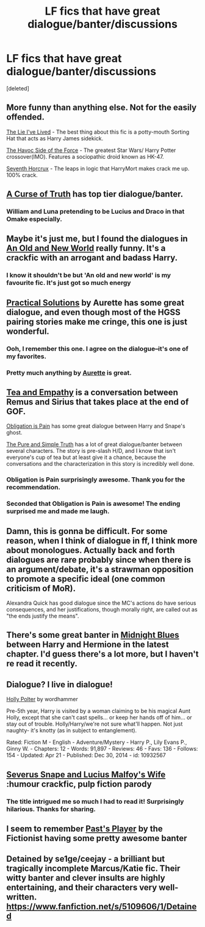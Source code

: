 #+TITLE: LF fics that have great dialogue/banter/discussions

* LF fics that have great dialogue/banter/discussions
:PROPERTIES:
:Score: 15
:DateUnix: 1429760560.0
:DateShort: 2015-Apr-23
:FlairText: Request
:END:
[deleted]


** More funny than anything else. Not for the easily offended.

[[https://www.fanfiction.net/s/3384712/1/The-Lie-I-ve-Lived][The Lie I've Lived]] - The best thing about this fic is a potty-mouth Sorting Hat that acts as Harry James sidekick.

[[https://www.fanfiction.net/s/8501689/1/The-Havoc-side-of-the-Force][The Havoc Side of the Force]] - The greatest Star Wars/ Harry Potter crossover(IMO). Features a sociopathic droid known as HK-47.

[[https://www.fanfiction.net/s/10677106/1/Seventh-Horcrux][Seventh Horcrux]] - The leaps in logic that HarryMort makes crack me up. 100% crack.
:PROPERTIES:
:Author: firaxus
:Score: 6
:DateUnix: 1429763553.0
:DateShort: 2015-Apr-23
:END:


** [[https://www.fanfiction.net/s/8586147/1/][A Curse of Truth]] has top tier dialogue/banter.
:PROPERTIES:
:Score: 5
:DateUnix: 1429792151.0
:DateShort: 2015-Apr-23
:END:

*** William and Luna pretending to be Lucius and Draco in that Omake especially.
:PROPERTIES:
:Author: Ruljinn
:Score: 1
:DateUnix: 1429798186.0
:DateShort: 2015-Apr-23
:END:


** Maybe it's just me, but I found the dialogues in [[https://www.fanfiction.net/s/6849022/1/An-Old-and-New-World][An Old and New World]] really funny. It's a crackfic with an arrogant and badass Harry.
:PROPERTIES:
:Author: deirox
:Score: 5
:DateUnix: 1429762218.0
:DateShort: 2015-Apr-23
:END:

*** I know it shouldn't be but 'An old and new world' is my favourite fic. It's just got so much energy
:PROPERTIES:
:Author: FutureTrunks
:Score: 3
:DateUnix: 1429796760.0
:DateShort: 2015-Apr-23
:END:


** [[http://www.fanfiction-junkies.de/efiction/viewstory.php?sid=2377&warning=1][Practical Solutions]] by Aurette has some great dialogue, and even though most of the HGSS pairing stories make me cringe, this one is just wonderful.
:PROPERTIES:
:Author: Mu-Nition
:Score: 6
:DateUnix: 1429780237.0
:DateShort: 2015-Apr-23
:END:

*** Ooh, I remember this one. I agree on the dialogue--it's one of my favorites.
:PROPERTIES:
:Author: Madam_Hook
:Score: 2
:DateUnix: 1429798815.0
:DateShort: 2015-Apr-23
:END:


*** Pretty much anything by [[https://m.fanfiction.net/u/1374460/Aurette][Aurette]] is great.
:PROPERTIES:
:Author: notbloodybritish
:Score: 2
:DateUnix: 1429804815.0
:DateShort: 2015-Apr-23
:END:


** [[https://www.fanfiction.net/s/11088406/1/Tea-and-Empathy][Tea and Empathy]] is a conversation between Remus and Sirius that takes place at the end of GOF.

[[https://www.fanfiction.net/s/11093597/1/Obligation-is-a-Pain][Obligation is Pain]] has some great dialogue between Harry and Snape's ghost.

[[http://archiveofourown.org/works/392764/chapters/645041][The Pure and Simple Truth]] has a lot of great dialogue/banter between several characters. The story is pre-slash H/D, and I know that isn't everyone's cup of tea but at least give it a chance, because the conversations and the characterization in this story is incredibly well done.
:PROPERTIES:
:Author: LittleMissPeachy6
:Score: 3
:DateUnix: 1429765000.0
:DateShort: 2015-Apr-23
:END:

*** Obligation is Pain surprisingly awesome. Thank you for the recommendation.
:PROPERTIES:
:Author: Mu-Nition
:Score: 2
:DateUnix: 1429780142.0
:DateShort: 2015-Apr-23
:END:


*** Seconded that Obligation is Pain is awesome! The ending surprised me and made me laugh.
:PROPERTIES:
:Author: Madam_Hook
:Score: 1
:DateUnix: 1429799543.0
:DateShort: 2015-Apr-23
:END:


** Damn, this is gonna be difficult. For some reason, when I think of dialogue in ff, I think more about monologues. Actually back and forth dialogues are rare probably since when there is an argument/debate, it's a strawman opposition to promote a specific ideal (one common criticism of MoR).

Alexandra Quick has good dialogue since the MC's actions do have serious consequences, and her justifications, though morally right, are called out as "the ends justify the means".
:PROPERTIES:
:Author: shinreimyu
:Score: 2
:DateUnix: 1429761940.0
:DateShort: 2015-Apr-23
:END:


** There's some great banter in [[https://www.fanfiction.net/s/9121877/1/Midnight-Blues][Midnight Blues]] between Harry and Hermione in the latest chapter. I'd guess there's a lot more, but I haven't re read it recently.
:PROPERTIES:
:Author: ThisIsForYouSir
:Score: 2
:DateUnix: 1429776392.0
:DateShort: 2015-Apr-23
:END:


** Dialogue? I live in dialogue!

[[http://www.fanfiction.net/s/10932567/1/][Holly Polter]] by wordhammer

Pre-5th year, Harry is visited by a woman claiming to be his magical Aunt Holly, except that she can't cast spells... or keep her hands off of him... or stay out of trouble. Holly/Harry/we're not sure what'll happen. Not just naughty- it's knotty (as in subject to entanglement).

Rated: Fiction M - English - Adventure/Mystery - Harry P., Lily Evans P., Ginny W. - Chapters: 12 - Words: 91,897 - Reviews: 46 - Favs: 136 - Follows: 154 - Updated: Apr 21 - Published: Dec 30, 2014 - id: 10932567
:PROPERTIES:
:Author: wordhammer
:Score: 2
:DateUnix: 1429762690.0
:DateShort: 2015-Apr-23
:END:


** [[http://archiveofourown.org/works/38461][Severus Snape and Lucius Malfoy's Wife]] :humour crackfic, pulp fiction parody
:PROPERTIES:
:Author: zojgruhl
:Score: 1
:DateUnix: 1429769435.0
:DateShort: 2015-Apr-23
:END:

*** The title intrigued me so much I had to read it! Surprisingly hilarious. Thanks for sharing.
:PROPERTIES:
:Author: LittleMissPeachy6
:Score: 1
:DateUnix: 1429928342.0
:DateShort: 2015-Apr-25
:END:


** I seem to remember [[https://m.fanfiction.net/s/5736901/1/Past-s-Player][Past's Player]] by the Fictionist having some pretty awesome banter
:PROPERTIES:
:Author: CrucioCup
:Score: 1
:DateUnix: 1429908822.0
:DateShort: 2015-Apr-25
:END:


** Detained by se1ge/ceejay - a brilliant but tragically incomplete Marcus/Katie fic. Their witty banter and clever insults are highly entertaining, and their characters very well-written. [[https://www.fanfiction.net/s/5109606/1/Detained]]
:PROPERTIES:
:Author: makinpopcorn
:Score: 1
:DateUnix: 1444454300.0
:DateShort: 2015-Oct-10
:END:
